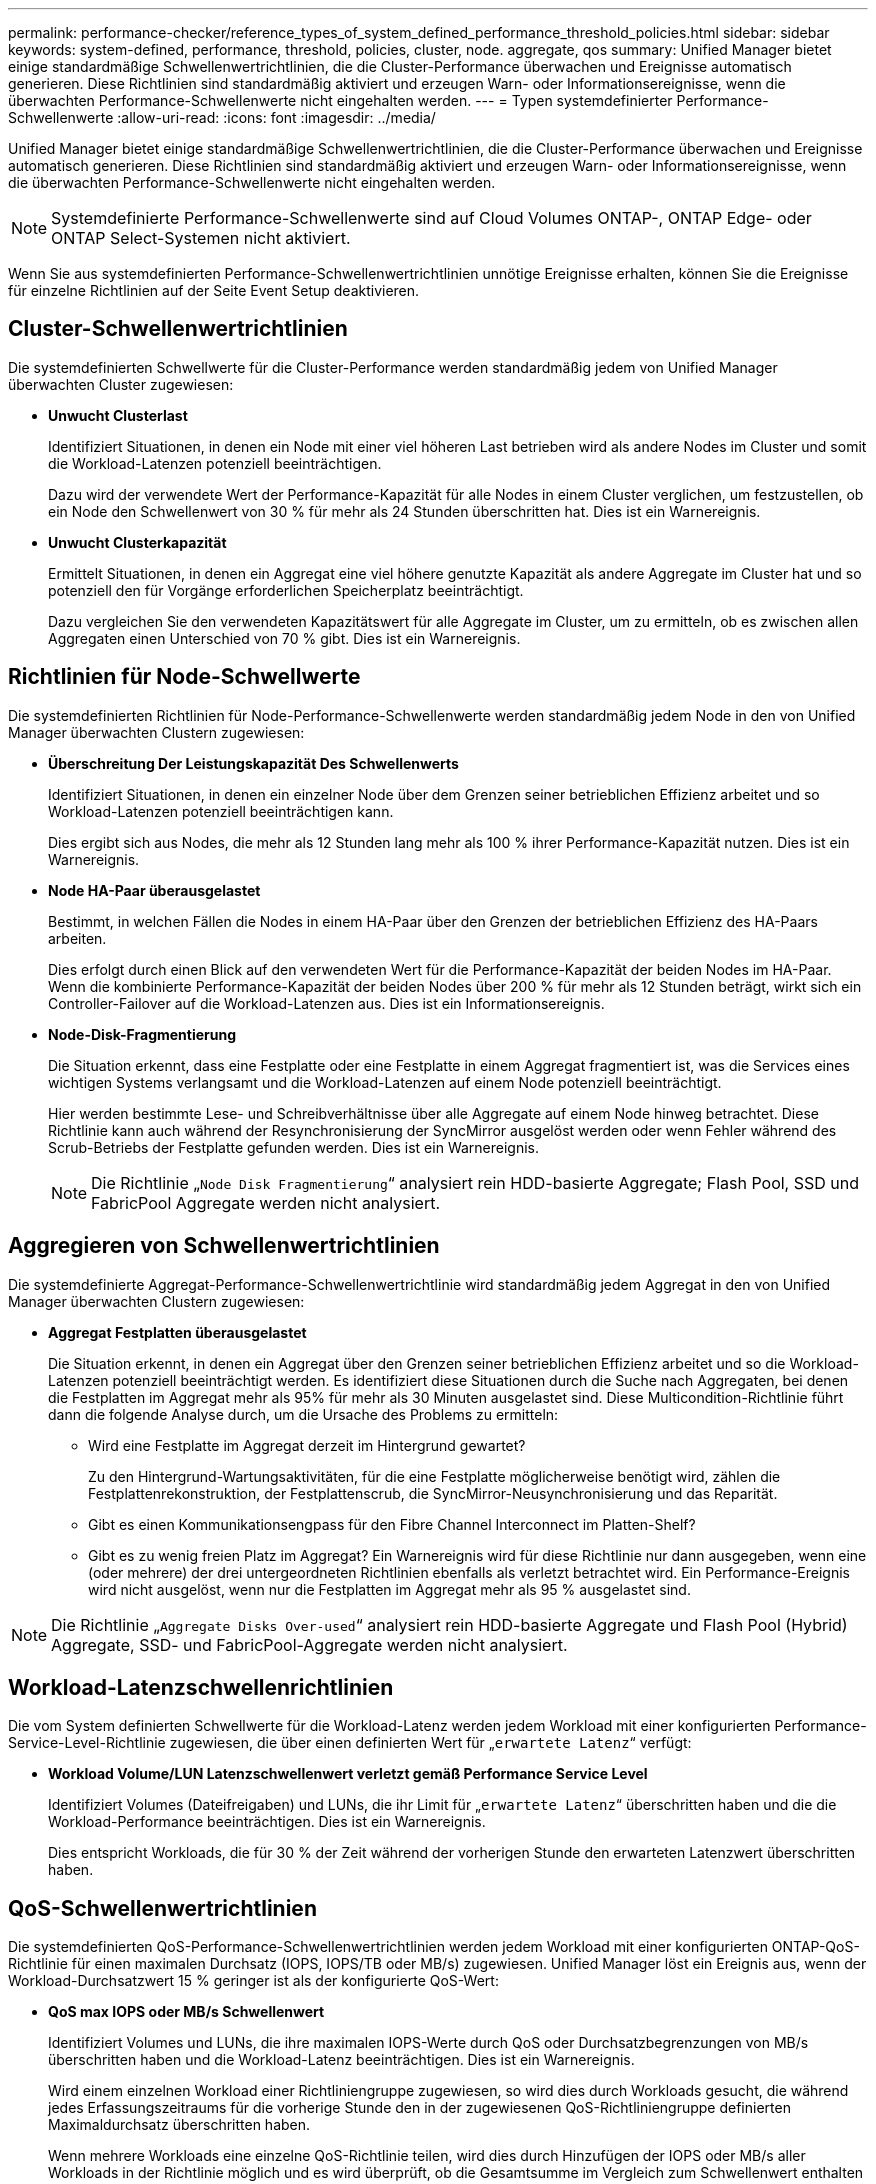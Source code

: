 ---
permalink: performance-checker/reference_types_of_system_defined_performance_threshold_policies.html 
sidebar: sidebar 
keywords: system-defined, performance, threshold, policies, cluster, node. aggregate, qos 
summary: Unified Manager bietet einige standardmäßige Schwellenwertrichtlinien, die die Cluster-Performance überwachen und Ereignisse automatisch generieren. Diese Richtlinien sind standardmäßig aktiviert und erzeugen Warn- oder Informationsereignisse, wenn die überwachten Performance-Schwellenwerte nicht eingehalten werden. 
---
= Typen systemdefinierter Performance-Schwellenwerte
:allow-uri-read: 
:icons: font
:imagesdir: ../media/


[role="lead"]
Unified Manager bietet einige standardmäßige Schwellenwertrichtlinien, die die Cluster-Performance überwachen und Ereignisse automatisch generieren. Diese Richtlinien sind standardmäßig aktiviert und erzeugen Warn- oder Informationsereignisse, wenn die überwachten Performance-Schwellenwerte nicht eingehalten werden.

[NOTE]
====
Systemdefinierte Performance-Schwellenwerte sind auf Cloud Volumes ONTAP-, ONTAP Edge- oder ONTAP Select-Systemen nicht aktiviert.

====
Wenn Sie aus systemdefinierten Performance-Schwellenwertrichtlinien unnötige Ereignisse erhalten, können Sie die Ereignisse für einzelne Richtlinien auf der Seite Event Setup deaktivieren.



== Cluster-Schwellenwertrichtlinien

Die systemdefinierten Schwellwerte für die Cluster-Performance werden standardmäßig jedem von Unified Manager überwachten Cluster zugewiesen:

* *Unwucht Clusterlast*
+
Identifiziert Situationen, in denen ein Node mit einer viel höheren Last betrieben wird als andere Nodes im Cluster und somit die Workload-Latenzen potenziell beeinträchtigen.

+
Dazu wird der verwendete Wert der Performance-Kapazität für alle Nodes in einem Cluster verglichen, um festzustellen, ob ein Node den Schwellenwert von 30 % für mehr als 24 Stunden überschritten hat. Dies ist ein Warnereignis.

* *Unwucht Clusterkapazität*
+
Ermittelt Situationen, in denen ein Aggregat eine viel höhere genutzte Kapazität als andere Aggregate im Cluster hat und so potenziell den für Vorgänge erforderlichen Speicherplatz beeinträchtigt.

+
Dazu vergleichen Sie den verwendeten Kapazitätswert für alle Aggregate im Cluster, um zu ermitteln, ob es zwischen allen Aggregaten einen Unterschied von 70 % gibt. Dies ist ein Warnereignis.





== Richtlinien für Node-Schwellwerte

Die systemdefinierten Richtlinien für Node-Performance-Schwellenwerte werden standardmäßig jedem Node in den von Unified Manager überwachten Clustern zugewiesen:

* *Überschreitung Der Leistungskapazität Des Schwellenwerts*
+
Identifiziert Situationen, in denen ein einzelner Node über dem Grenzen seiner betrieblichen Effizienz arbeitet und so Workload-Latenzen potenziell beeinträchtigen kann.

+
Dies ergibt sich aus Nodes, die mehr als 12 Stunden lang mehr als 100 % ihrer Performance-Kapazität nutzen. Dies ist ein Warnereignis.

* *Node HA-Paar überausgelastet*
+
Bestimmt, in welchen Fällen die Nodes in einem HA-Paar über den Grenzen der betrieblichen Effizienz des HA-Paars arbeiten.

+
Dies erfolgt durch einen Blick auf den verwendeten Wert für die Performance-Kapazität der beiden Nodes im HA-Paar. Wenn die kombinierte Performance-Kapazität der beiden Nodes über 200 % für mehr als 12 Stunden beträgt, wirkt sich ein Controller-Failover auf die Workload-Latenzen aus. Dies ist ein Informationsereignis.

* *Node-Disk-Fragmentierung*
+
Die Situation erkennt, dass eine Festplatte oder eine Festplatte in einem Aggregat fragmentiert ist, was die Services eines wichtigen Systems verlangsamt und die Workload-Latenzen auf einem Node potenziell beeinträchtigt.

+
Hier werden bestimmte Lese- und Schreibverhältnisse über alle Aggregate auf einem Node hinweg betrachtet. Diese Richtlinie kann auch während der Resynchronisierung der SyncMirror ausgelöst werden oder wenn Fehler während des Scrub-Betriebs der Festplatte gefunden werden. Dies ist ein Warnereignis.

+
[NOTE]
====
Die Richtlinie „`Node Disk Fragmentierung`“ analysiert rein HDD-basierte Aggregate; Flash Pool, SSD und FabricPool Aggregate werden nicht analysiert.

====




== Aggregieren von Schwellenwertrichtlinien

Die systemdefinierte Aggregat-Performance-Schwellenwertrichtlinie wird standardmäßig jedem Aggregat in den von Unified Manager überwachten Clustern zugewiesen:

* *Aggregat Festplatten überausgelastet*
+
Die Situation erkennt, in denen ein Aggregat über den Grenzen seiner betrieblichen Effizienz arbeitet und so die Workload-Latenzen potenziell beeinträchtigt werden. Es identifiziert diese Situationen durch die Suche nach Aggregaten, bei denen die Festplatten im Aggregat mehr als 95% für mehr als 30 Minuten ausgelastet sind. Diese Multicondition-Richtlinie führt dann die folgende Analyse durch, um die Ursache des Problems zu ermitteln:

+
** Wird eine Festplatte im Aggregat derzeit im Hintergrund gewartet?
+
Zu den Hintergrund-Wartungsaktivitäten, für die eine Festplatte möglicherweise benötigt wird, zählen die Festplattenrekonstruktion, der Festplattenscrub, die SyncMirror-Neusynchronisierung und das Reparität.

** Gibt es einen Kommunikationsengpass für den Fibre Channel Interconnect im Platten-Shelf?
** Gibt es zu wenig freien Platz im Aggregat? Ein Warnereignis wird für diese Richtlinie nur dann ausgegeben, wenn eine (oder mehrere) der drei untergeordneten Richtlinien ebenfalls als verletzt betrachtet wird. Ein Performance-Ereignis wird nicht ausgelöst, wenn nur die Festplatten im Aggregat mehr als 95 % ausgelastet sind.




[NOTE]
====
Die Richtlinie „`Aggregate Disks Over-used`“ analysiert rein HDD-basierte Aggregate und Flash Pool (Hybrid) Aggregate, SSD- und FabricPool-Aggregate werden nicht analysiert.

====


== Workload-Latenzschwellenrichtlinien

Die vom System definierten Schwellwerte für die Workload-Latenz werden jedem Workload mit einer konfigurierten Performance-Service-Level-Richtlinie zugewiesen, die über einen definierten Wert für „`erwartete Latenz`“ verfügt:

* *Workload Volume/LUN Latenzschwellenwert verletzt gemäß Performance Service Level*
+
Identifiziert Volumes (Dateifreigaben) und LUNs, die ihr Limit für „`erwartete Latenz`“ überschritten haben und die die Workload-Performance beeinträchtigen. Dies ist ein Warnereignis.

+
Dies entspricht Workloads, die für 30 % der Zeit während der vorherigen Stunde den erwarteten Latenzwert überschritten haben.





== QoS-Schwellenwertrichtlinien

Die systemdefinierten QoS-Performance-Schwellenwertrichtlinien werden jedem Workload mit einer konfigurierten ONTAP-QoS-Richtlinie für einen maximalen Durchsatz (IOPS, IOPS/TB oder MB/s) zugewiesen. Unified Manager löst ein Ereignis aus, wenn der Workload-Durchsatzwert 15 % geringer ist als der konfigurierte QoS-Wert:

* *QoS max IOPS oder MB/s Schwellenwert*
+
Identifiziert Volumes und LUNs, die ihre maximalen IOPS-Werte durch QoS oder Durchsatzbegrenzungen von MB/s überschritten haben und die Workload-Latenz beeinträchtigen. Dies ist ein Warnereignis.

+
Wird einem einzelnen Workload einer Richtliniengruppe zugewiesen, so wird dies durch Workloads gesucht, die während jedes Erfassungszeitraums für die vorherige Stunde den in der zugewiesenen QoS-Richtliniengruppe definierten Maximaldurchsatz überschritten haben.

+
Wenn mehrere Workloads eine einzelne QoS-Richtlinie teilen, wird dies durch Hinzufügen der IOPS oder MB/s aller Workloads in der Richtlinie möglich und es wird überprüft, ob die Gesamtsumme im Vergleich zum Schwellenwert enthalten ist.

* *QoS Peak IOPS/TB oder IOPS/TB mit Block Size Schwellenwert*
+
Identifiziert Volumes, die die adaptive QoS-Grenze für IOPS/TB-Durchsatz überschritten haben (oder IOPS/TB mit Blockgrößen-Limit) und die sich auf die Workload-Latenz auswirken. Dies ist ein Warnereignis.

+
Dazu wird der in der adaptiven QoS-Richtlinie definierte IOPS-Spitzenwert pro TB in einen QoS-Maximalwert für IOPS basierend auf der Größe jedes Volumes konvertiert. Anschließend werden Volumes untersucht, die während jedes Performance-Erfassungszeitraums für die vorherige Stunde die maximalen IOPS-Werte für QoS überschritten haben.

+
[NOTE]
====
Diese Richtlinie wird nur auf Volumes angewendet, wenn das Cluster mit ONTAP 9.3 und höher installiert ist.

====
+
Wurde in der anpassungsfähigen QoS-Richtlinie das Element „`Blockgröße`“ definiert, wird dieser Schwellenwert basierend auf der Größe jedes Volumes in einen QoS-Maximalwert für MB/s umgewandelt. Dann sucht es nach Volumes, die die QoS-max. MB/s während jedes Performance-Erfassungszeitraums für die vorherige Stunde überschritten haben.

+
[NOTE]
====
Diese Richtlinie wird nur auf Volumes angewendet, wenn das Cluster mit ONTAP 9.5 und höher installiert ist.

====

